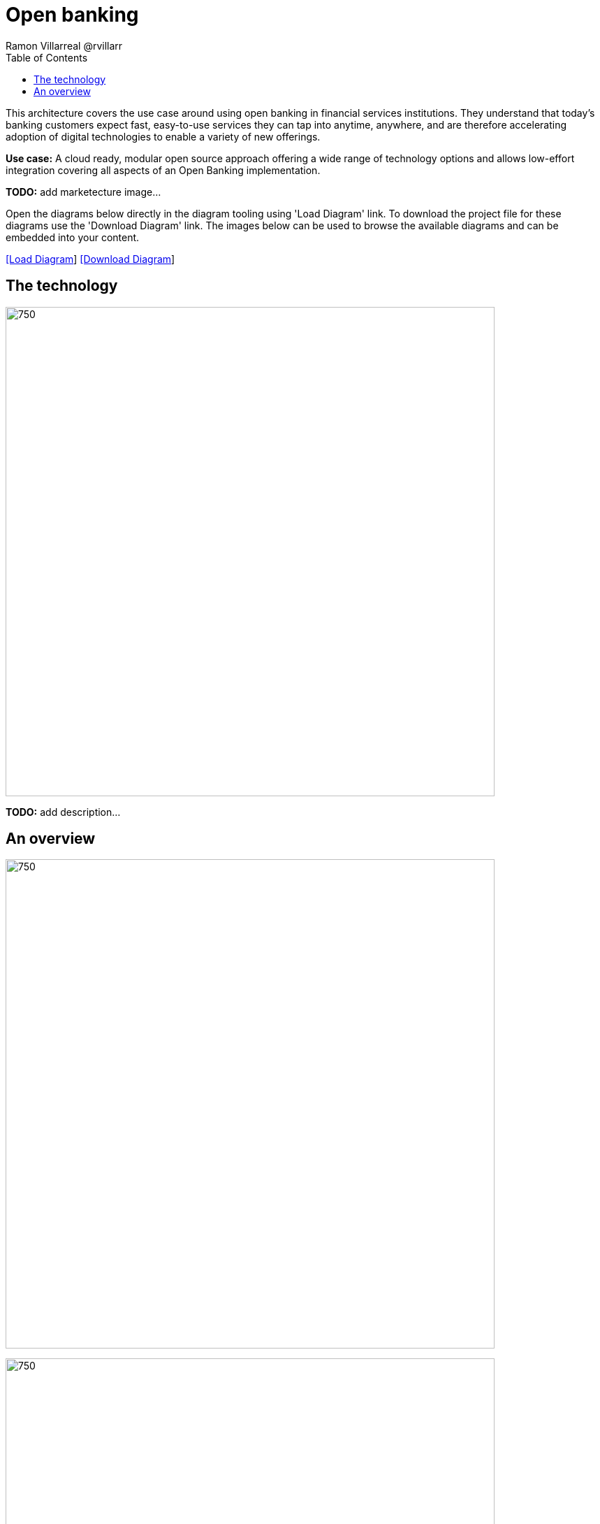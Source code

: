 = Open banking
Ramon Villarreal @rvillarr
:homepage: https://gitlab.com/redhatdemocentral/portfolio-architecture-examples
:imagesdir: images
:icons: font
:source-highlighter: prettify
:toc: left
:toclevels: 5

This architecture covers the use case around using open banking in financial services institutions. They understand
that today’s banking customers expect fast, easy-to-use services they can tap into anytime, anywhere, and are therefore
accelerating adoption of digital technologies to enable a variety of new offerings.

*Use case:* A cloud ready, modular open source approach offering a wide range of technology options and allows
low-effort integration covering all aspects of an Open Banking implementation.

*TODO:* add marketecture image...

Open the diagrams below directly in the diagram tooling using 'Load Diagram' link. To download the project file for
these diagrams use the 'Download Diagram' link. The images below can be used to browse the available diagrams and can
be embedded into your content.

--
https://redhatdemocentral.gitlab.io/portfolio-architecture-tooling/index.html?#/portfolio-architecture-examples/projects/fsi-openbanking.drawio[[Load Diagram]]
https://gitlab.com/redhatdemocentral/portfolio-architecture-examples/-/raw/main/diagrams/fsi-openbanking.drawio?inline=false[[Download Diagram]]
--

== The technology
--
image:logical-diagrams/fsi-openbanking-ld.png[750,700]
--

*TODO:* add description...

== An overview
--
image:schematic-diagrams/fsi-openbanking-sd.png[750,700]

image:schematic-diagrams/fsi-openbanking-data-sd.png[750,700]
--

*TODO:* add description...